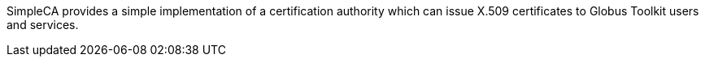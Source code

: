 SimpleCA provides a simple implementation of a certification authority
which can issue X.509 certificates to Globus Toolkit users and services.

